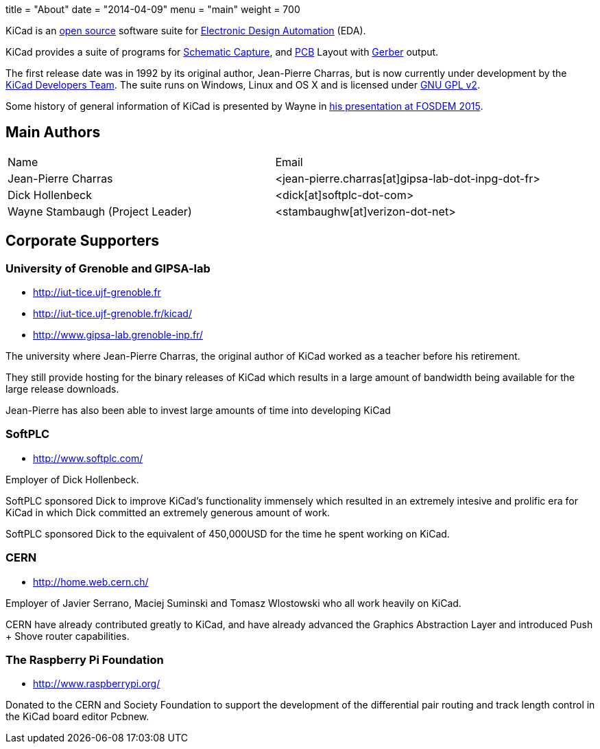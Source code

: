 +++
title = "About"
date = "2014-04-09"
menu = "main"
weight = 700
+++

KiCad is an http://en.wikipedia.org/wiki/Open_source[open source] software suite for http://en.wikipedia.org/wiki/Electronic_design_automation[Electronic Design Automation] (EDA).

KiCad provides a suite of programs for http://en.wikipedia.org/wiki/Schematic_capture[Schematic Capture], and http://en.wikipedia.org/wiki/Printed_circuit_board[PCB] Layout with http://en.wikipedia.org/wiki/Gerber_format[Gerber] output.

The first release date was in 1992 by its original author, Jean-Pierre Charras, but is now currently under development by the https://launchpad.net/kicad[KiCad Developers Team]. The suite runs on Windows, Linux and OS X and is licensed under http://en.wikipedia.org/wiki/GNU_General_Public_License[GNU GPL v2].

Some history of general information of KiCad is presented by Wayne in https://video.fosdem.org/2015/devroom-electronic_design_automation/kicad.mp4[his presentation at FOSDEM 2015].

== Main Authors



|===
|Name | Email
|Jean-Pierre Charras | <jean-pierre.charras[at]gipsa-lab-dot-inpg-dot-fr>
|Dick Hollenbeck |<dick[at]softplc-dot-com>
| Wayne Stambaugh (Project Leader) | <stambaughw[at]verizon-dot-net>
|===


== Corporate Supporters

=== University of Grenoble and GIPSA-lab

- http://iut-tice.ujf-grenoble.fr
- http://iut-tice.ujf-grenoble.fr/kicad/
- http://www.gipsa-lab.grenoble-inp.fr/
	
The university where Jean-Pierre Charras, the original author of KiCad worked as a teacher before his retirement.

They still provide hosting for the binary releases of KiCad which results in a large amount of bandwidth being available for the large release downloads.

Jean-Pierre has also been able to invest large amounts of time into developing KiCad

=== SoftPLC

- http://www.softplc.com/

Employer of Dick Hollenbeck.

SoftPLC sponsored Dick to improve KiCad's functionality immensely which resulted in an extremely intesive and prolific era for KiCad in which Dick committed an extremely generous amount of work.

SoftPLC sponsored Dick to the equivalent of 450,000USD for the time he spent working on KiCad.

=== CERN

- http://home.web.cern.ch/

Employer of Javier Serrano, Maciej Suminski and Tomasz Wlostowski who all work heavily on KiCad.

CERN have already contributed greatly to KiCad, and have already advanced the Graphics Abstraction Layer and introduced Push + Shove router capabilities.

=== The Raspberry Pi Foundation

- http://www.raspberrypi.org/

Donated to the CERN and Society Foundation to support the development of the differential pair routing and track length control in the KiCad board editor Pcbnew.
